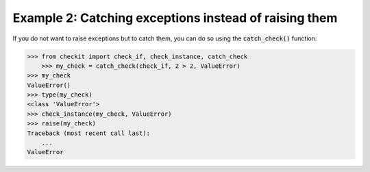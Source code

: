 Example 2: Catching exceptions instead of raising them
------------------------------------------------------

If you do not want to raise exceptions but to catch them, you can do so using the :code:`catch_check()` function:

.. code-block:: python

    >>> from checkit import check_if, check_instance, catch_check
	>>> my_check = catch_check(check_if, 2 > 2, ValueError)
    >>> my_check
    ValueError()
    >>> type(my_check)
    <class 'ValueError'>
    >>> check_instance(my_check, ValueError)
    >>> raise(my_check)
    Traceback (most recent call last):
        ...
    ValueError
